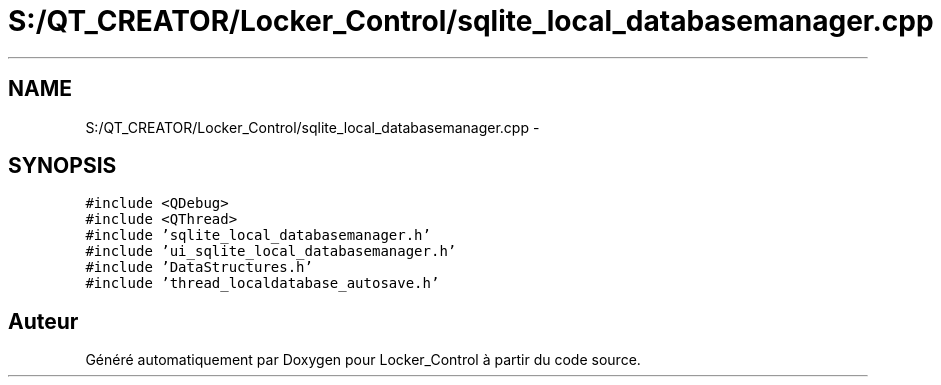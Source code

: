 .TH "S:/QT_CREATOR/Locker_Control/sqlite_local_databasemanager.cpp" 3 "Vendredi 8 Mai 2015" "Version 1.2.2" "Locker_Control" \" -*- nroff -*-
.ad l
.nh
.SH NAME
S:/QT_CREATOR/Locker_Control/sqlite_local_databasemanager.cpp \- 
.SH SYNOPSIS
.br
.PP
\fC#include <QDebug>\fP
.br
\fC#include <QThread>\fP
.br
\fC#include 'sqlite_local_databasemanager\&.h'\fP
.br
\fC#include 'ui_sqlite_local_databasemanager\&.h'\fP
.br
\fC#include 'DataStructures\&.h'\fP
.br
\fC#include 'thread_localdatabase_autosave\&.h'\fP
.br

.SH "Auteur"
.PP 
Généré automatiquement par Doxygen pour Locker_Control à partir du code source\&.
